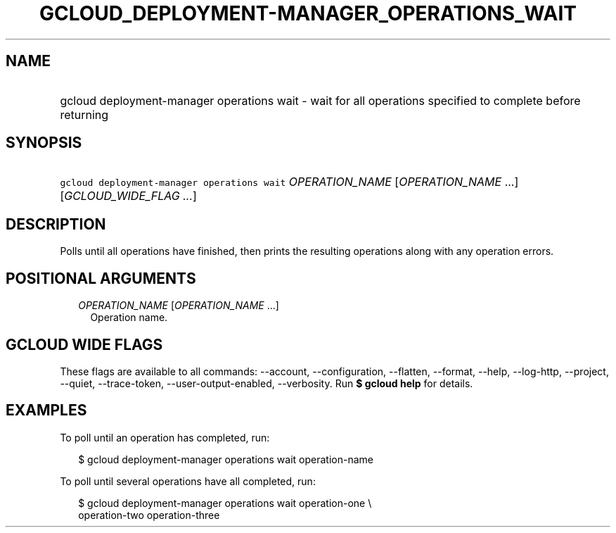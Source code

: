 
.TH "GCLOUD_DEPLOYMENT\-MANAGER_OPERATIONS_WAIT" 1



.SH "NAME"
.HP
gcloud deployment\-manager operations wait \- wait for all operations specified to complete before returning



.SH "SYNOPSIS"
.HP
\f5gcloud deployment\-manager operations wait\fR \fIOPERATION_NAME\fR [\fIOPERATION_NAME\fR\ ...] [\fIGCLOUD_WIDE_FLAG\ ...\fR]



.SH "DESCRIPTION"

Polls until all operations have finished, then prints the resulting operations
along with any operation errors.



.SH "POSITIONAL ARGUMENTS"

.RS 2m
.TP 2m
\fIOPERATION_NAME\fR [\fIOPERATION_NAME\fR ...]
Operation name.


.RE
.sp

.SH "GCLOUD WIDE FLAGS"

These flags are available to all commands: \-\-account, \-\-configuration,
\-\-flatten, \-\-format, \-\-help, \-\-log\-http, \-\-project, \-\-quiet,
\-\-trace\-token, \-\-user\-output\-enabled, \-\-verbosity. Run \fB$ gcloud
help\fR for details.



.SH "EXAMPLES"

To poll until an operation has completed, run:

.RS 2m
$ gcloud deployment\-manager operations wait operation\-name
.RE

To poll until several operations have all completed, run:

.RS 2m
$ gcloud deployment\-manager operations wait operation\-one \e
    operation\-two operation\-three
.RE
